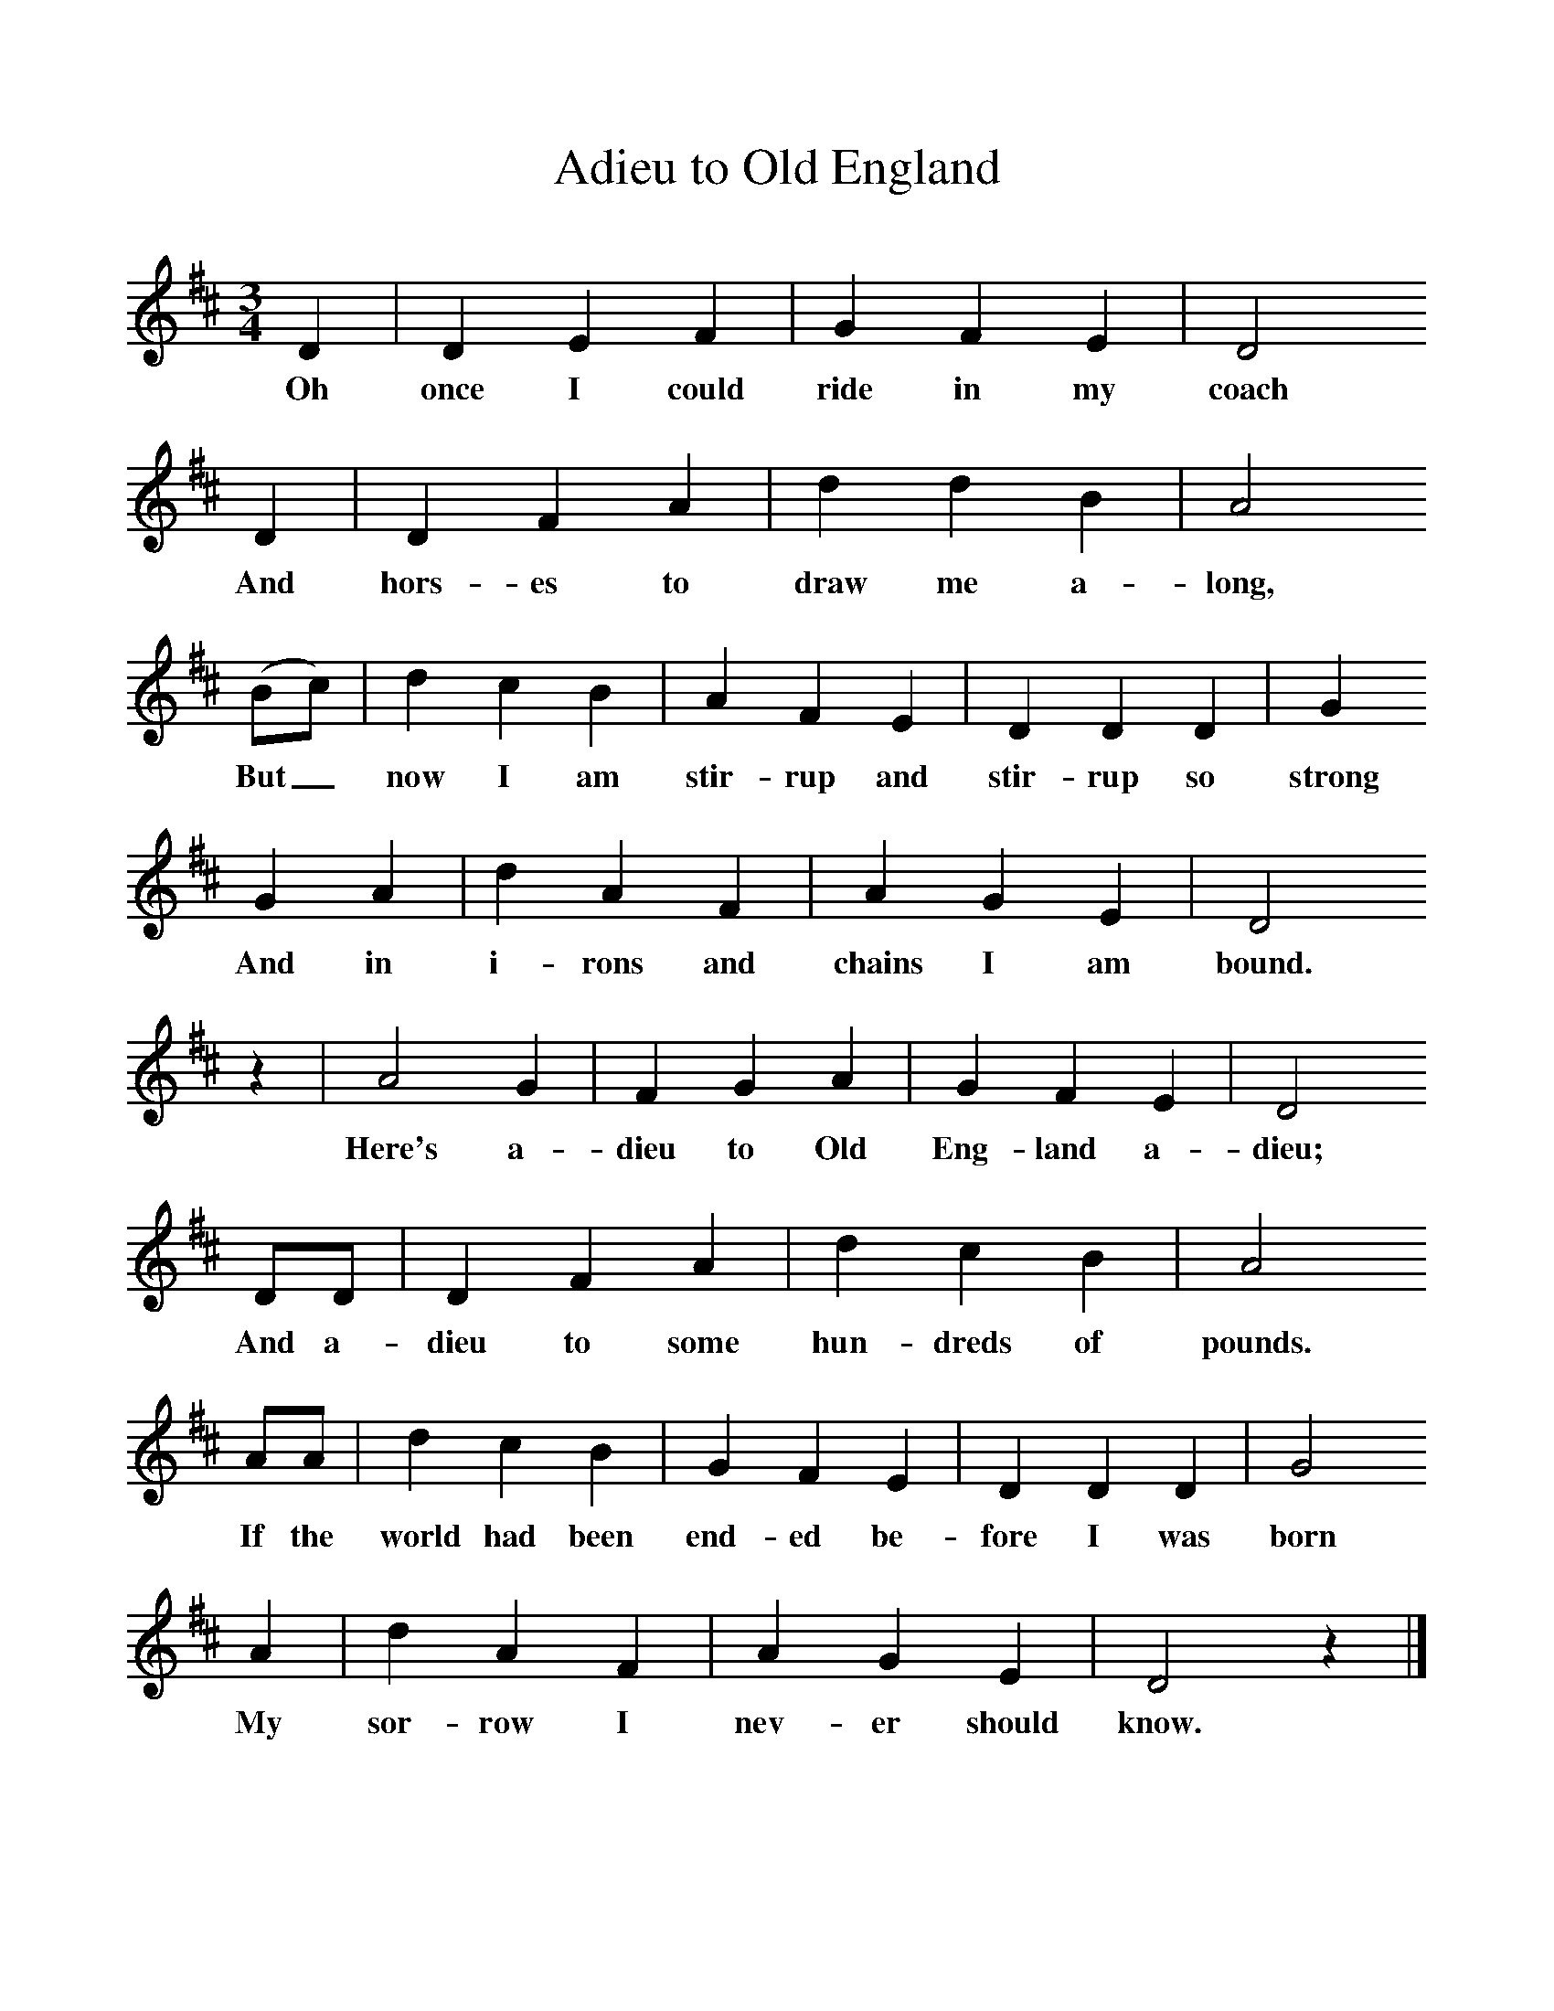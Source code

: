 %%scale 1
X:1
T:Adieu to Old England
S:Charles Ash, Crowbridge, North Somerset.
Z:Cecil Sharp
F:http://www.folkinfo.org/songs
M:3/4     %Meter
L:1/8     %
K:D
D2 |D2 E2 F2 |G2 F2 E2 |D4     
w:Oh once I could ride in my coach 
D2 |D2 F2 A2 |d2 d2 B2 |A4               
w:And hors-es to draw me a-long,              
(Bc) |d2 c2 B2 | A2 F2 E2 |D2 D2 D2 |G2
w:But_ now I am stir-rup and stir-rup so strong 
G2 A2 |d2 A2 F2 |A2 G2 E2 |D4   
w:And in i-rons and chains I am bound.
 z2|A4 G2 |F2 G2 A2 |G2 F2 E2 |D4
w:Here's a-dieu to Old Eng-land a-dieu;
DD |D2 F2 A2 |d2 c2 B2 |A4
w:And a-dieu to some hun-dreds of pounds. 
AA |d2 c2 B2 |G2 F2 E2 |D2 D2 D2 |G4 
w:If the world had been end-ed be-fore I was born 
 A2 |d2 A2 F2 |A2 G2 E2 |D4 z2 |]
w:My sor-row I nev-er should know.